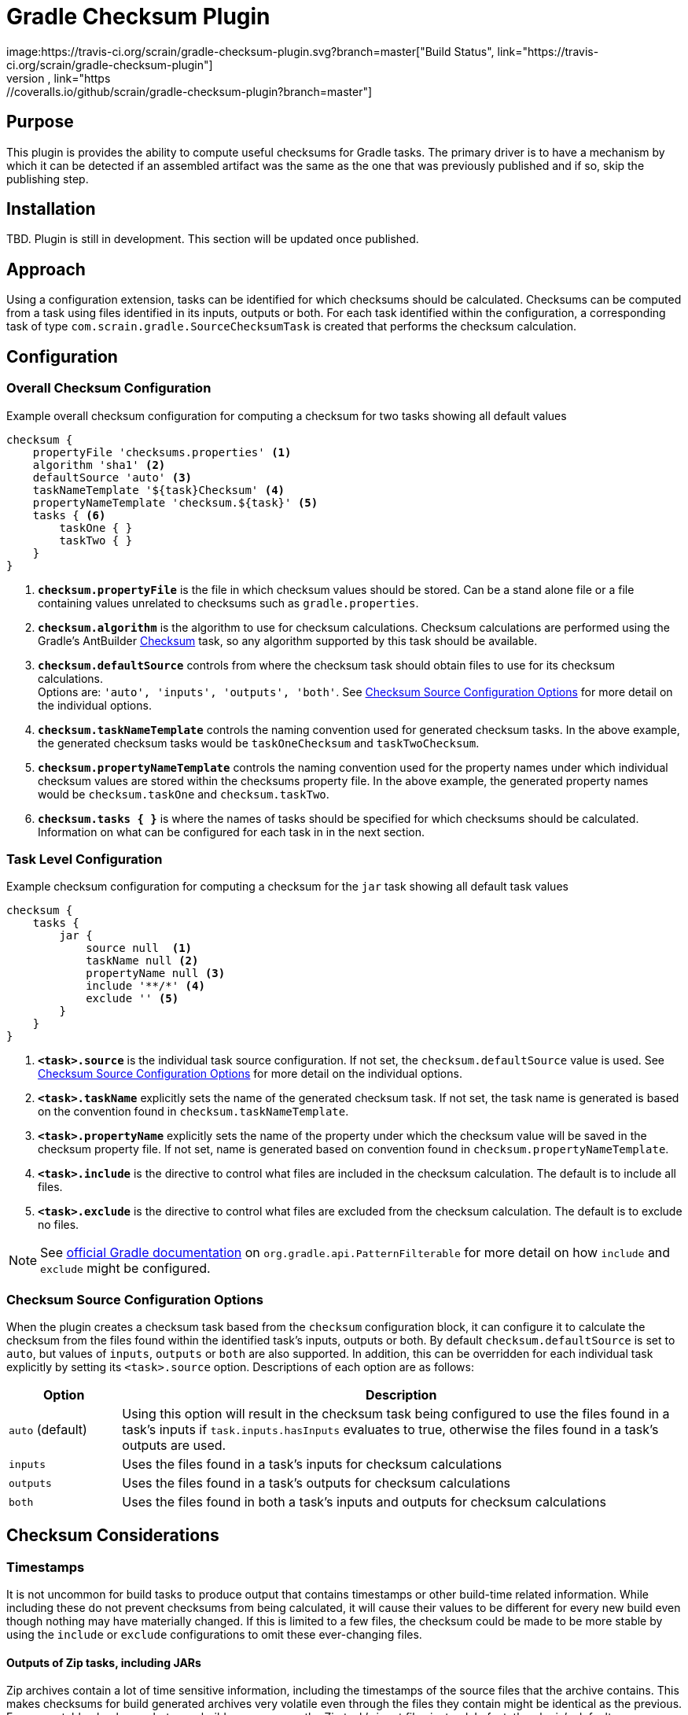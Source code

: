 :icons: font
:sectanchors:
= Gradle Checksum Plugin
image:https://travis-ci.org/scrain/gradle-checksum-plugin.svg?branch=master["Build Status", link="https://travis-ci.org/scrain/gradle-checksum-plugin"]
image:https://coveralls.io/repos/github/scrain/gradle-checksum-plugin/badge.svg?branch=master["Coverage Status", link="https://coveralls.io/github/scrain/gradle-checksum-plugin?branch=master"]

== Purpose
This plugin is provides the ability to compute useful checksums for Gradle tasks.  The primary driver is to
have a mechanism by which it can be detected if an assembled artifact was the same as the one that was previously
published and if so, skip the publishing step.

== Installation
TBD.  Plugin is still in development.  This section will be updated once published.

== Approach
Using a configuration extension, tasks can be identified for which checksums should be calculated.  Checksums can be
computed from a task using files identified in its inputs, outputs or both.  For each task identified within the
configuration, a corresponding task of type `com.scrain.gradle.SourceChecksumTask` is created that performs
the checksum calculation.


//== Applying
//----
//buildscript {
//     repositories {
//         mavenLocal()
//     }
//     dependencies {
//         classpath 'com.scrain.gradle:checksum-plugin:0.1.5'
//     }
//}
//apply plugin: 'com.scrain.checksum-plugin'
//----

== Configuration

=== Overall Checksum Configuration
[source,groovy]
.Example overall checksum configuration for computing a checksum for two tasks showing all default values
----
checksum {
    propertyFile 'checksums.properties' <1>
    algorithm 'sha1' <2>
    defaultSource 'auto' <3>
    taskNameTemplate '${task}Checksum' <4>
    propertyNameTemplate 'checksum.${task}' <5>
    tasks { <6>
        taskOne { }
        taskTwo { }
    }
}
----
<1> `**checksum.propertyFile**` is the file in which checksum values should be stored. Can be a stand alone file or a file containing
    values unrelated to checksums such as `gradle.properties`.
<2> `**checksum.algorithm**` is the algorithm to use for checksum calculations. Checksum calculations are performed using
    the Gradle's AntBuilder  https://ant.apache.org/manual/Tasks/checksum.html[Checksum] task, so any algorithm supported
    by this task should be available.
<3> `**checksum.defaultSource**` controls from where the checksum task should obtain files to use for its checksum calculations. +
    Options are: `'auto', 'inputs', 'outputs', 'both'`.  See <<Checksum Source Configuration Options>> for more detail on
    the individual options.
<4> `**checksum.taskNameTemplate**` controls the naming convention used for generated checksum tasks.  In the above example, the generated
    checksum tasks would be `taskOneChecksum` and `taskTwoChecksum`.
<5> `**checksum.propertyNameTemplate**` controls the naming convention used for the property names under which individual
    checksum values are stored within the checksums property file.  In the above example, the generated property names
    would be `checksum.taskOne` and `checksum.taskTwo`.
<6> `**checksum.tasks { }**` is where the names of tasks should be specified for which
    checksums should be calculated.  Information on what can be configured for each task in in the next section.

=== Task Level Configuration

[source,groovy]
.Example checksum configuration for computing a checksum for the `jar` task showing all default task values
----
checksum {
    tasks {
        jar {
            source null  <1>
            taskName null <2>
            propertyName null <3>
            include '**/*' <4>
            exclude '' <5>
        }
    }
}
----

<1> `**<task>.source**` is the individual task source configuration.  If not set, the `checksum.defaultSource` value is used.
    See <<Checksum Source Configuration Options>> for more detail on the individual options.
<2> `**<task>.taskName**` explicitly sets the name of the generated checksum task.  If not set, the task name is generated
    is based on the convention found in `checksum.taskNameTemplate`.
<3> `**<task>.propertyName**` explicitly sets the name of the property under which the checksum value will be saved in
    the checksum property file.  If not set, name is generated based on convention found in `checksum.propertyNameTemplate`.
<4> `**<task>.include**` is the directive to control what files are included in the checksum calculation.  The default is
    to include all files.
<4> `**<task>.exclude**` is the directive to control what files are excluded from the checksum calculation.  The default is
    to exclude no files.

NOTE: See https://docs.gradle.org/current/javadoc/org/gradle/api/tasks/util/PatternFilterable.html[official Gradle documentation]
on `org.gradle.api.PatternFilterable` for more detail on how `include` and `exclude` might be configured.

//[source,groovy]
//.Minimalistic example of the same above configuration, but taking advantage of default values.
//----
//checksum {
//    tasks {
//        jar { }
//    }
//}
//----


//=== Default checksum configuration
//
//|===
//| Name | Default Value
//
//| `propertyFile`
//| `'checksums.properties'`
//
//| `algorithm`
//| `'sha1'`
//
//| `defaultSource`
//| `'auto'`
//|
//
//| `taskNameTemplate`
//| `'${task}Checksum'`
//|
//
//| `propertyNameTemplate`
//| `'checksum.${task}'`
//|
//
//| `tasks`
//| n/a
//|
//
//|===

=== Checksum Source Configuration Options

When the plugin creates a checksum task based from the `checksum` configuration block, it can configure it to calculate
the checksum from the files found within the identified task's inputs, outputs or both.  By default
`checksum.defaultSource` is set to `auto`, but values of `inputs`, `outputs` or `both` are also supported.  In addition,
this can be overridden for each individual task explicitly by setting its `<task>.source` option.  Descriptions of each
option are as follows:

[cols="1,5"]
|===
| Option | Description

| `auto` (default)
| Using this option will result in the checksum task being configured to use the files found in a task's inputs if
`task.inputs.hasInputs` evaluates to true, otherwise the files found in a task's outputs are used.

| `inputs`
| Uses the files found in a task's inputs for checksum calculations

| `outputs`
| Uses the files found in a task's outputs for checksum calculations

| `both`
| Uses the files found in both a task's inputs and outputs for checksum calculations

|===

== Checksum Considerations

=== Timestamps
It is not uncommon for build tasks to produce output that contains timestamps or other build-time related information.
While including these do not prevent checksums from being calculated, it will cause their values to be different for
every new build even though nothing may have materially changed.  If this is limited to a few files, the checksum
could be made to be more stable by using the `include` or `exclude` configurations to omit these ever-changing files.

==== Outputs of Zip tasks, including JARs
Zip archives contain a lot of time sensitive information, including the timestamps of the source files that the archive
contains.  This makes checksums for build generated archives very volatile even through the files they contain might be
identical as the previous.  For more stable checksums between builds, you can use the Zip task's input files instead.
In fact, the plugin's default configuration of `checksum.defaultSource=auto` should automatically use input files over
output if they are available and give you this behavior.

==== Compiled Groovy Classes
Prior to groovy 2.4, the groovy compiler embedded timestamps directly within the class files.  Because of this the
checksums for compiled classes will always be different between builds making them useless for detecting material
changes between builds.  See the following references for more detail.

* http://www.groovy-lang.org/mailing-lists.html#nabble-td365696

* https://github.com/groovy/groovy-core/commit/bcdb89e